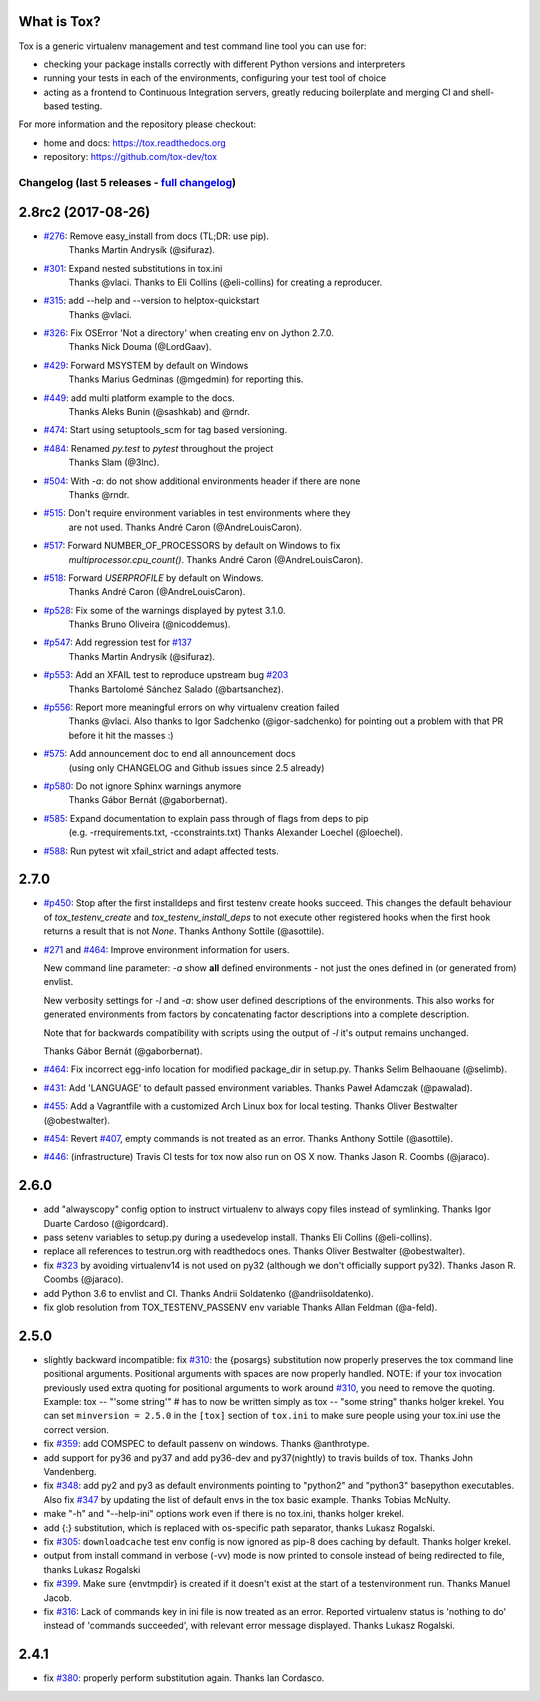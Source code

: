 
What is Tox?
--------------------


.. image:: https://img.shields.io/pypi/v/tox.svg
   :target: https://pypi.org/project/tox/
.. image:: https://img.shields.io/pypi/pyversions/tox.svg
  :target: https://pypi.org/project/tox/
.. image:: https://travis-ci.org/tox-dev/tox.svg?branch=master
    :target: https://travis-ci.org/tox-dev/tox
.. image:: https://img.shields.io/appveyor/ci/RonnyPfannschmidt/tox/master.svg
    :target: https://ci.appveyor.com/project/RonnyPfannschmidt/tox


Tox is a generic virtualenv management and test command line tool you can use for:

* checking your package installs correctly with different Python versions and
  interpreters

* running your tests in each of the environments, configuring your test tool of choice

* acting as a frontend to Continuous Integration servers, greatly
  reducing boilerplate and merging CI and shell-based testing.

For more information and the repository please checkout:

- home and docs: https://tox.readthedocs.org

- repository: https://github.com/tox-dev/tox



Changelog (last 5 releases - `full changelog <https://github.com/tox-dev/tox/blob/master/CHANGELOG>`_)
======================================================================================================


2.8rc2 (2017-08-26)
-------------------

- `#276 <https://github.com/tox-dev/tox/issues/276>`_: Remove easy_install from docs (TL;DR: use pip).
        Thanks Martin Andrysík (@sifuraz).
- `#301 <https://github.com/tox-dev/tox/issues/301>`_: Expand nested substitutions in tox.ini
        Thanks @vlaci.
        Thanks to Eli Collins (@eli-collins) for creating a reproducer.
- `#315 <https://github.com/tox-dev/tox/issues/315>`_: add --help and --version to helptox-quickstart
        Thanks @vlaci.
- `#326 <https://github.com/tox-dev/tox/issues/326>`_: Fix OSError 'Not a directory' when creating env on Jython 2.7.0.
        Thanks Nick Douma (@LordGaav).
- `#429 <https://github.com/tox-dev/tox/issues/429>`_: Forward MSYSTEM by default on Windows
        Thanks Marius Gedminas (@mgedmin) for reporting this.
- `#449 <https://github.com/tox-dev/tox/issues/449>`_: add multi platform example to the docs.
        Thanks Aleks Bunin (@sashkab) and @rndr.
- `#474 <https://github.com/tox-dev/tox/issues/474>`_: Start using setuptools_scm for tag based versioning.
- `#484 <https://github.com/tox-dev/tox/issues/484>`_: Renamed `py.test` to `pytest` throughout the project
        Thanks Slam (@3lnc).
- `#504 <https://github.com/tox-dev/tox/issues/504>`_: With `-a`: do not show additional environments header if there are none
        Thanks @rndr.
- `#515 <https://github.com/tox-dev/tox/issues/515>`_: Don't require environment variables in test environments where they
        are not used.
        Thanks André Caron (@AndreLouisCaron).
- `#517 <https://github.com/tox-dev/tox/issues/517>`_: Forward NUMBER_OF_PROCESSORS by default on Windows to fix
        `multiprocessor.cpu_count()`.
        Thanks André Caron (@AndreLouisCaron).
- `#518 <https://github.com/tox-dev/tox/issues/518>`_: Forward `USERPROFILE` by default on Windows.
        Thanks André Caron (@AndreLouisCaron).
- `#p528 <https://github.com/tox-dev/tox/pull/528>`_: Fix some of the warnings displayed by pytest 3.1.0.
         Thanks Bruno Oliveira (@nicoddemus).
- `#p547 <https://github.com/tox-dev/tox/pull/547>`_: Add regression test for `#137 <https://github.com/tox-dev/tox/issues/137>`_
         Thanks Martin Andrysík (@sifuraz).
- `#p553 <https://github.com/tox-dev/tox/pull/553>`_: Add an XFAIL test to reproduce upstream bug `#203 <https://github.com/tox-dev/tox/issues/203>`_
         Thanks Bartolomé Sánchez Salado (@bartsanchez).
- `#p556 <https://github.com/tox-dev/tox/pull/556>`_: Report more meaningful errors on why virtualenv creation failed
         Thanks @vlaci.
         Also thanks to Igor Sadchenko (@igor-sadchenko) for pointing out a
         problem with that PR before it hit the masses :)
- `#575 <https://github.com/tox-dev/tox/issues/575>`_: Add announcement doc to end all announcement docs
        (using only CHANGELOG and Github issues since 2.5 already)
- `#p580 <https://github.com/tox-dev/tox/pull/580>`_: Do not ignore Sphinx warnings anymore
         Thanks Gábor Bernát (@gaborbernat).
- `#585 <https://github.com/tox-dev/tox/issues/585>`_: Expand documentation to explain pass through of flags from deps to pip
        (e.g. -rrequirements.txt, -cconstraints.txt)
        Thanks Alexander Loechel (@loechel).
- `#588 <https://github.com/tox-dev/tox/issues/588>`_: Run pytest wit xfail_strict and adapt affected tests.

2.7.0
-----

- `#p450 <https://github.com/tox-dev/tox/pull/450>`_: Stop after the first installdeps and first testenv create hooks
  succeed. This changes the default behaviour of `tox_testenv_create`
  and `tox_testenv_install_deps` to not execute other registered hooks when
  the first hook returns a result that is not `None`.
  Thanks Anthony Sottile (@asottile).

- `#271 <https://github.com/tox-dev/tox/issues/271>`_ and `#464 <https://github.com/tox-dev/tox/issues/464>`_: Improve environment information for users.

  New command line parameter: `-a` show **all** defined environments -
  not just the ones defined in (or generated from) envlist.

  New verbosity settings for `-l` and `-a`: show user defined descriptions
  of the environments. This also works for generated environments from factors
  by concatenating factor descriptions into a complete description.

  Note that for backwards compatibility with scripts using the output of `-l`
  it's output remains unchanged.

  Thanks Gábor Bernát (@gaborbernat).

- `#464 <https://github.com/tox-dev/tox/issues/464>`_: Fix incorrect egg-info location for modified package_dir in setup.py.
  Thanks Selim Belhaouane (@selimb).

- `#431 <https://github.com/tox-dev/tox/issues/431>`_: Add 'LANGUAGE' to default passed environment variables.
  Thanks Paweł Adamczak (@pawalad).

- `#455 <https://github.com/tox-dev/tox/issues/455>`_: Add a Vagrantfile with a customized Arch Linux box for local testing.
  Thanks Oliver Bestwalter (@obestwalter).

- `#454 <https://github.com/tox-dev/tox/issues/454>`_: Revert `#407 <https://github.com/tox-dev/tox/issues/407>`_, empty commands is not treated as an error.
  Thanks Anthony Sottile (@asottile).

- `#446 <https://github.com/tox-dev/tox/issues/446>`_: (infrastructure) Travis CI tests for tox now also run on OS X now.
  Thanks Jason R. Coombs (@jaraco).

2.6.0
-----

- add "alwayscopy" config option to instruct virtualenv to always copy
  files instead of symlinking. Thanks Igor Duarte Cardoso (@igordcard).

- pass setenv variables to setup.py during a usedevelop install.
  Thanks Eli Collins (@eli-collins).

- replace all references to testrun.org with readthedocs ones.
  Thanks Oliver Bestwalter (@obestwalter).

- fix `#323 <https://github.com/tox-dev/tox/issues/323>`_ by avoiding virtualenv14 is not used on py32
  (although we don't officially support py32).
  Thanks Jason R. Coombs (@jaraco).

- add Python 3.6 to envlist and CI.
  Thanks Andrii Soldatenko (@andriisoldatenko).

- fix glob resolution from TOX_TESTENV_PASSENV env variable
  Thanks Allan Feldman (@a-feld).

2.5.0
-----

- slightly backward incompatible: fix `#310 <https://github.com/tox-dev/tox/issues/310>`_: the {posargs} substitution
  now properly preserves the tox command line positional arguments. Positional
  arguments with spaces are now properly handled.
  NOTE: if your tox invocation previously used extra quoting for positional arguments to
  work around `#310 <https://github.com/tox-dev/tox/issues/310>`_, you need to remove the quoting. Example:
  tox -- "'some string'"  # has to now be written simply as
  tox -- "some string"
  thanks holger krekel.  You can set ``minversion = 2.5.0`` in the ``[tox]``
  section of ``tox.ini`` to make sure people using your tox.ini use the correct version.

- fix `#359 <https://github.com/tox-dev/tox/issues/359>`_: add COMSPEC to default passenv on windows.  Thanks
  @anthrotype.

- add support for py36 and py37 and add py36-dev and py37(nightly) to
  travis builds of tox. Thanks John Vandenberg.

- fix `#348 <https://github.com/tox-dev/tox/issues/348>`_: add py2 and py3 as default environments pointing to
  "python2" and "python3" basepython executables.  Also fix `#347 <https://github.com/tox-dev/tox/issues/347>`_ by
  updating the list of default envs in the tox basic example.
  Thanks Tobias McNulty.

- make "-h" and "--help-ini" options work even if there is no tox.ini,
  thanks holger krekel.

- add {:} substitution, which is replaced with os-specific path
  separator, thanks Lukasz Rogalski.

- fix `#305 <https://github.com/tox-dev/tox/issues/305>`_: ``downloadcache`` test env config is now ignored as pip-8
  does caching by default. Thanks holger krekel.

- output from install command in verbose (-vv) mode is now printed to console instead of
  being redirected to file, thanks Lukasz Rogalski

- fix `#399 <https://github.com/tox-dev/tox/issues/399>`_.  Make sure {envtmpdir} is created if it doesn't exist at the
  start of a testenvironment run. Thanks Manuel Jacob.

- fix `#316 <https://github.com/tox-dev/tox/issues/316>`_: Lack of commands key in ini file is now treated as an error.
  Reported virtualenv status is 'nothing to do' instead of 'commands
  succeeded', with relevant error message displayed. Thanks Lukasz Rogalski.

2.4.1
-----

- fix `#380 <https://github.com/tox-dev/tox/issues/380>`_: properly perform substitution again. Thanks Ian
  Cordasco.



